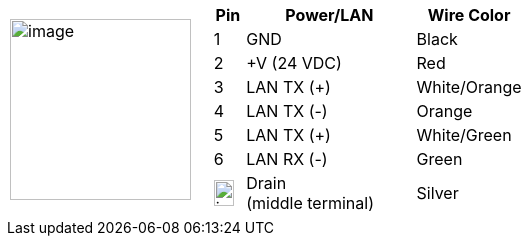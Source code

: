
[table.withborders,cols="1,2a",width="70%",frame=none,grid=none]
|===
| image:ROOT:image$/IZA800GVES/image23.png[image,width=181]
|[table.withborders,width="100%",cols="10%,55%,35%",options="header",]
!===
!Pin !Power/LAN !Wire Color
!1 !GND !Black
!2 !{plus}V (24 VDC) !Red
!3 !LAN TX ({plus}) !White/Orange
!4 !LAN TX (-) !Orange
!5 !LAN TX ({plus}) !White/Green
!6 !LAN RX (-) !Green
!image:ROOT:GroundSymbol.png[image,width=20,height=26]  !Drain +
(middle terminal) !Silver
!===
|===
